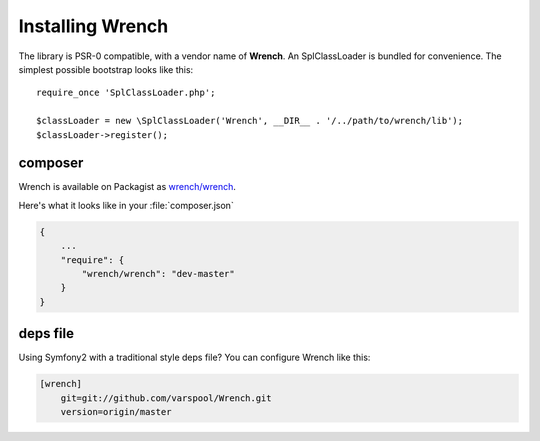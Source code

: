 .. vim: set tw=78 sw=4 ts=4 :

*****************
Installing Wrench
*****************

The library is PSR-0 compatible, with a vendor name of **Wrench**. An
SplClassLoader is bundled for convenience. The simplest possible bootstrap
looks like this::

    require_once 'SplClassLoader.php';

    $classLoader = new \SplClassLoader('Wrench', __DIR__ . '/../path/to/wrench/lib');
    $classLoader->register();

--------
composer
--------

Wrench is available on Packagist as `wrench/wrench <http://packagist.org/packages/wrench/wrench>`_.

Here's what it looks like in your :file:`composer.json`

.. code-block:: json

    {
        ...
        "require": {
            "wrench/wrench": "dev-master"
        }
    }

---------
deps file
---------

Using Symfony2 with a traditional style deps file? You can configure Wrench
like this:

.. code-block:: ini

    [wrench]
        git=git://github.com/varspool/Wrench.git
        version=origin/master
